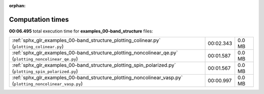 
:orphan:

.. _sphx_glr_examples_00-band_structure_sg_execution_times:

Computation times
=================
**00:06.495** total execution time for **examples_00-band_structure** files:

+------------------------------------------------------------------------------------------------------------+-----------+--------+
| :ref:`sphx_glr_examples_00-band_structure_plotting_colinear.py` (``plotting_colinear.py``)                 | 00:02.343 | 0.0 MB |
+------------------------------------------------------------------------------------------------------------+-----------+--------+
| :ref:`sphx_glr_examples_00-band_structure_plotting_noncolinear_qe.py` (``plotting_noncolinear_qe.py``)     | 00:01.587 | 0.0 MB |
+------------------------------------------------------------------------------------------------------------+-----------+--------+
| :ref:`sphx_glr_examples_00-band_structure_plotting_spin_polarized.py` (``plotting_spin_polarized.py``)     | 00:01.567 | 0.0 MB |
+------------------------------------------------------------------------------------------------------------+-----------+--------+
| :ref:`sphx_glr_examples_00-band_structure_plotting_noncolinear_vasp.py` (``plotting_noncolinear_vasp.py``) | 00:00.997 | 0.0 MB |
+------------------------------------------------------------------------------------------------------------+-----------+--------+
